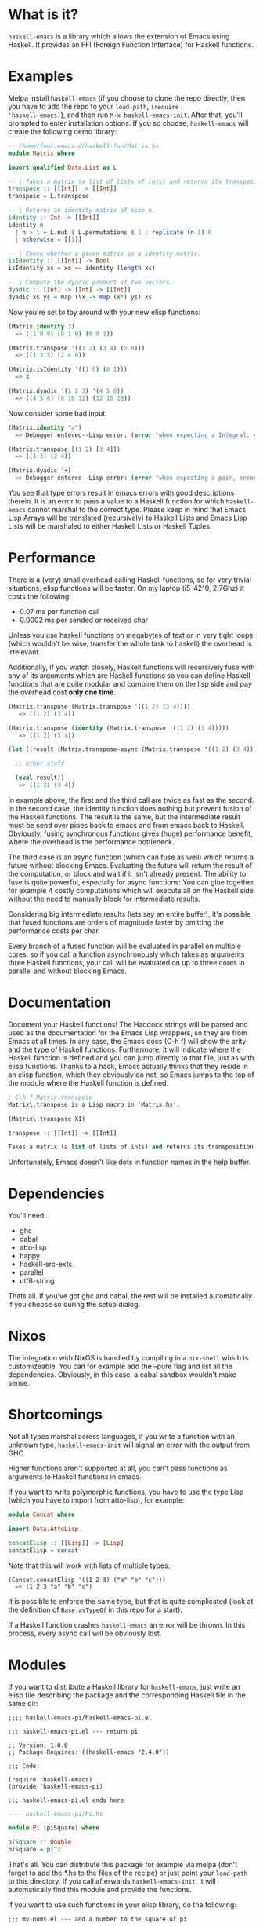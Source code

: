 [[http://melpa.org/#/haskell-emacs][file:http://melpa.org/packages/haskell-emacs-badge.svg]]
[[https://travis-ci.org/knupfer/haskell-emacs][file:https://travis-ci.org/knupfer/haskell-emacs.svg]]

* What is it?
=haskell-emacs= is a library which allows the extension of Emacs using
Haskell.  It provides an FFI (Foreign Function Interface) for Haskell
functions.

* Examples
Melpa install =haskell-emacs= (if you choose to clone the repo
directly, then you have to add the repo to your =load-path=, =(require
'haskell-emacs)=), and then run =M-x haskell-emacs-init=.  After that,
you'll prompted to enter installation options.  If you so choose,
=haskell-emacs= will create the following demo library:

#+BEGIN_SRC haskell
-- /home/foo/.emacs.d/haskell-fun/Matrix.hs
module Matrix where

import qualified Data.List as L

-- | Takes a matrix (a list of lists of ints) and returns its transposition.
transpose :: [[Int]] -> [[Int]]
transpose = L.transpose

-- | Returns an identity matrix of size n.
identity :: Int -> [[Int]]
identity n
  | n > 1 = L.nub $ L.permutations $ 1 : replicate (n-1) 0
  | otherwise = [[1]]

-- | Check whether a given matrix is a identity matrix.
isIdentity :: [[Int]] -> Bool
isIdentity xs = xs == identity (length xs)

-- | Compute the dyadic product of two vectors.
dyadic :: [Int] -> [Int] -> [[Int]]
dyadic xs ys = map (\x -> map (x*) ys) xs
#+END_SRC

Now you're set to toy around with your new elisp functions:
#+BEGIN_SRC emacs-lisp
(Matrix.identity 3)
  => ((1 0 0) (0 1 0) (0 0 1))

(Matrix.transpose '((1 2) (3 4) (5 6)))
  => ((1 3 5) (2 4 6))

(Matrix.isIdentity '((1 0) (0 1)))
  => t

(Matrix.dyadic '(1 2 3) '(4 5 6))
  => ((4 5 6) (8 10 12) (12 15 18))
#+END_SRC

Now consider some bad input:
#+BEGIN_SRC emacs-lisp
(Matrix.identity "a")
  => Debugger entered--Lisp error: (error "when expecting a Integral, encountered string instead")

(Matrix.transpose [(1 2) [3 4]])
  => ((1 3) (2 4))

(Matrix.dyadic '+)
  => Debugger entered--Lisp error: (error "when expecting a pair, encountered symbol instead")
#+END_SRC

You see that type errors result in emacs errors with good descriptions
therein. It is an error to pass a value to a Haskell function for
which =haskell-emacs= cannot marshal to the correct type. Please keep in
mind that Emacs Lisp Arrays will be translated (recursively) to
Haskell Lists and Emacs Lisp Lists will be marshaled to either Haskell
Lists or Haskell Tuples.

* Performance
There is a (very) small overhead calling Haskell functions, so for very
trivial situations, elisp functions will be faster.  On my laptop
(i5-4210, 2.7Ghz) it costs the following:
- 0.07 ms per function call
- 0.0002 ms per sended or received char

Unless you use haskell functions on megabytes of text or in very tight
loops (which wouldn't be wise, transfer the whole task to haskell) the
overhead is irrelevant.

Additionally, if you watch closely, Haskell functions will recursively
fuse with any of its arguments which are Haskell functions so you can
define Haskell functions that are quite modular and combine them on
the lisp side and pay the overhead cost *only one time*.

#+BEGIN_SRC emacs-lisp
  (Matrix.transpose (Matrix.transpose '((1 2) (3 4))))
     => ((1 2) (3 4))

  (Matrix.transpose (identity (Matrix.transpose '((1 2) (3 4)))))
     => ((1 2) (3 4))

  (let ((result (Matrix.transpose-async (Matrix.transpose '((1 2) (3 4))))))

    ;; other stuff

    (eval result))
     => ((1 2) (3 4))
#+END_SRC

In example above, the first and the third call are twice as fast as
the second.  In the second case, the identity function does nothing
but prevent fusion of the Haskell functions.  The result is the same,
but the intermediate result must be send over pipes back to emacs and
from emacs back to Haskell.  Obviously, fusing synchronous functions
gives (huge) performance benefit, where the overhead is the
performance bottleneck.

The third case is an async function (which can fuse as well)
which returns a future without blocking Emacs.  Evaluating the future
will return the result of the computation, or block and wait if it
isn't already present.  The ability to fuse is quite powerful,
especially for async functions: You can glue together for example 4
costly computations which will execute all on the Haskell side without
the need to manually block for intermediate results.

Considering big intermediate results (lets say an entire buffer), it's
possible that fused functions are orders of magnitude faster by
omitting the performance costs per char.

Every branch of a fused function will be evaluated in parallel on
multiple cores, so if you call a function asynchronously which takes
as arguments three Haskell functions, your call will be evaluated on
up to three cores in parallel and without blocking Emacs.

* Documentation
Document your Haskell functions!  The Haddock strings will be parsed
and used as the documentation for the Emacs Lisp wrappers, so they are
from Emacs at all times.  In any case, the Emacs docs (C-h f) will
show the arity and the type of Haskell functions.  Furthermore, it
will indicate where the Haskell function is defined and you can jump
directly to that file, just as with elisp functions.  Thanks to a
hack, Emacs actually thinks that they reside in an elisp function, which
they obviously do not, so Emacs jumps to the top of the module where the
Haskell function is defined.

#+BEGIN_SRC emacs-lisp
; C-h f Matrix.transpose
Matrix\.transpose is a Lisp macro in `Matrix.hs'.

(Matrix\.transpose X1)

transpose :: [[Int]] -> [[Int]]

Takes a matrix (a list of lists of ints) and returns its transposition.
#+END_SRC

Unfortunately, Emacs doesn't like dots in function names in the help
buffer.
* Dependencies
You'll need:
- ghc
- cabal
- atto-lisp
- happy
- haskell-src-exts
- parallel
- utf8-string

Thats all.  If you've got ghc and cabal, the rest will be installed
automatically if you choose so during the setup dialog.
* Nixos
The integration with NixOS is handled by compiling in a =nix-shell=
which is customizeable.  You can for example add the --pure flag and
list all the dependencies.  Obviously, in this case, a cabal sandbox
wouldn't make sense.
* Shortcomings
Not all types marshal across languages, if you write a function with
an unknown type, =haskell-emacs-init= will signal an error with the
output from GHC.

Higher functions aren't supported at all, you can't pass functions as
arguments to Haskell functions in emacs.

If you want to write polymorphic functions, you have to use the type
Lisp (which you have to import from atto-lisp), for example:

#+BEGIN_SRC haskell
module Concat where

import Data.AttoLisp

concatElisp :: [[Lisp]] -> [Lisp]
concatElisp = concat
#+END_SRC

Note that this will work with lists of multiple types:

#+BEGIN_SRC elisp
(Concat.concatElisp '((1 2 3) ("a" "b" "c")))
  => (1 2 3 "a" "b" "c")
#+END_SRC

It is possible to enforce the same type, but that is quite complicated
(look at the definition of =Base.asTypeOf= in this repo for a start).

If a Haskell function crashes =haskell-emacs= an error will be thrown.
In this process, every async call will be obviously lost.
* Modules
If you want to distribute a Haskell library for =haskell-emacs=,
just write an elisp file describing the package and the
corresponding Haskell file in the same dir:
#+BEGIN_SRC elisp
;;;; haskell-emacs-pi/haskell-emacs-pi.el

;;; haskell-emacs-pi.el --- return pi

;; Version: 1.0.0
;; Package-Requires: ((haskell-emacs "2.4.0"))

;;; Code:

(require 'haskell-emacs)
(provide 'haskell-emacs-pi)

;;; haskell-emacs-pi.el ends here
#+END_SRC

#+BEGIN_SRC haskell
---- haskell-emacs-pi/Pi.hs

module Pi (piSquare) where

piSquare :: Double
piSquare = pi^2
#+END_SRC

That's all.  You can distribute this package for example via
melpa (don't forget to add the *.hs to the files of the recipe)
or just point your =load-path= to this directory.  If you call
afterwards =haskell-emacs-init=, it will automatically find this
module and provide the functions.

If you want to use such functions in your elisp library, do the following:

#+BEGIN_SRC elisp
;;; my-nums.el --- add a number to the square of pi

;; Package-Requires: ((haskell-emacs-pi "1.0.0"))

;;; Code:

(require 'haskell-emacs-pi)
(eval-when-compile (haskell-emacs-init))

;;;### autoload
(defun my-nums (arg)
  (+ arg (Pi.piSquare)))

;;; my-nums.el ends here
#+END_SRC

* Foreign.Emacs
If you =import Foreign.Emacs=, you'll have more advanced features at
your finger tip:

#+BEGIN_SRC haskell
data Emacs a
eval  :: [Lisp] -> Emacs a
eval_ :: [Lisp] -> Emacs ()

data Lisp
Symbol  :: Text   -> Lisp
String  :: Text   -> Lisp
Number  :: Number -> Lisp
List    :: [Lisp] -> Lisp
DotList :: [Lisp] -> Lisp -> Lisp
#+END_SRC

If a function returns a =Lisp= it will be evaluated by emacs.  A
function which takes a =Lisp= can perform arbitrary transformations on
a =Lisp=.  A function which returns the monad =Emacs a= will engage a
dialog with emacs.  If you call such a function asynchronously, it'll
interleave the dialog with emacs, but return a future which holds the
result of the function.  Note that when using =eval= you have to
ensure that the type of the result is inferable, if you perform
something only for it's effects use =eval_= instead.

#+BEGIN_SRC haskell
  -- /home/foo/.emacs.d/haskell-fun/Test.hs
  {-# LANGUAGE OverloadedStrings #-}
  module Test where

  import           Control.Monad
  import qualified Data.List     as L
  import qualified Data.Text     as T
  import           Foreign.Emacs

  forwardChar :: Int -> Lisp
  forwardChar n = List [Symbol "forward-char", Number $ fromIntegral n]

  lispType :: Lisp -> String
  lispType (Number  _) = "Number"
  lispType (String  _) = "String"
  lispType (Symbol  _) = "Symbol"
  lispType _           = "List"

  genericTranspose :: [[Lisp]] -> [[Lisp]]
  genericTranspose = L.transpose

  -- This is fine: it will call forward-line, return the result (which
  -- is an Int) to haskell which will discard the result and return to
  -- emacs nil.
  example1 :: Emacs ()
  example1 = eval_ [Symbol "forward-line"]

  -- This is fine: it will call forward-line, return the result (which
  -- is an Int) to haskell which will return to emacs the resulting Int.
  example2 :: Emacs Int
  example2 = eval [Symbol "forward-line"]

  -- This is fine: it will go n lines forward and bounce if it reaches
  -- the end of the buffer.
  example3 :: Int -> Emacs ()
  example3 n = do x <- eval [Symbol "forward-line", Number $ fromIntegral n]
                  eval_     [Symbol "forward-line", Number $ negate x]

  -- This is fine: it is nearly the same as example3, if called
  -- asynchronously, the returned lisp will be executed only when the
  -- future is asked for.
  example4 :: Int -> Emacs Lisp
  example4 n = do x <- eval     [Symbol "forward-line", Number $ fromIntegral n]
                  return $ List [Symbol "forward-line", Number $ negate x]

  -- This is fine: a mutual recursion between haskell and emacs.
  example5 :: Int -> Emacs ()
  example5 n = do eval_ [Symbol "insert", String . T.pack $ show n]
                  when (n > 0) $ example5 (n-1)

  -- This is fine: nearly the same but ugly.
  example6 :: Int -> Emacs Lisp
  example6 n = do eval_ [Symbol "insert", String . T.pack $ show n]
                  return $ if n > 0
                              then List [Symbol "Test.example6", Number $ fromIntegral (n-1)]
                              else List []

  -- This is bad: at the moment, emacs monads aren't allowed to
  -- interleave, this will result in a dead lock
  example7 :: Int -> Emacs ()
  example7 n = do eval_ [Symbol "insert", String . T.pack $ show n]
                  eval_ $ if n > 0
                             then [Symbol "Test.example7", Number $ fromIntegral (n-1)]
                             else []

  -- This is bad: it will call forward-line, return the result (which is
  -- an Int) to haskell which will try parse the Int as a () resulting
  -- in a runtime error.
  example8 :: Emacs ()
  example8 = eval [Symbol "forward-line"]

  -- This is bad: ghc can't infer the type of the first eval and will
  -- refuse to compile.
  -- example9 :: Emacs ()
  -- example9 = do eval  [Symbol "forward-line"]
  --               eval_ [Symbol "forward-line"]
#+END_SRC

You can write type safe elisp if you compose small functions in the
emacs monad with type signatures.  You can try the following code
which asks for every non empty line in your buffer if you want to
comment it.

#+BEGIN_SRC haskell
  {-# LANGUAGE OverloadedStrings #-}
  module Comment (commentLines) where

  import           Control.Applicative
  import           Control.Monad
  import           Data.AttoLisp
  import           Data.Text
  import           Foreign.Emacs

  data MajorMode = Haskell
                 | EmacsLisp
                 | Unknown deriving (Eq, Show)

  gotoChar :: Int -> Emacs ()
  gotoChar n = eval_ [Symbol "goto-char", Number $ fromIntegral n]

  yOrNP :: Text -> Emacs Bool
  yOrNP s = eval [Symbol "y-or-n-p", String s]

  forwardLine :: Int -> Emacs Int
  forwardLine n = eval [Symbol "forward-line", Number $ fromIntegral n]

  lookingAt :: Text -> Emacs Bool
  lookingAt s = eval [Symbol "looking-at", String s]

  insert :: Text -> Emacs ()
  insert s = eval_ [Symbol "insert", String s]

  getVar :: Text -> Emacs Lisp
  getVar s = eval [Symbol "identity", Symbol s]

  majorMode :: Emacs MajorMode
  majorMode = do Symbol x <- getVar "major-mode"
                 return . toMajorMode $ x

  toPrefix :: MajorMode -> Text
  toPrefix Haskell   = "-- "
  toPrefix EmacsLisp = "; "
  toPrefix Unknown   = "# "

  toMajorMode :: Text -> MajorMode
  toMajorMode s = case s of
    "haskell-mode"    -> Haskell
    "emacs-lisp-mode" -> EmacsLisp
    _                 -> Unknown

  commentLines :: Emacs Text
  commentLines = do
    prefix <- toPrefix <$> majorMode
    let loop = do hasChr <- not <$> lookingAt "^ *$"
                  when hasChr $ do ask <- yOrNP "Comment line?"
                                   when ask $ insert prefix
                  notEof <- (/=1) <$> forwardLine 1
                  when notEof loop
    gotoChar 0
    loop
    return "Done"
#+END_SRC
* Contribute
I highly encourage contributions of all sorts.  If you notice a
feature that doesn't behave as you would like or simply doesn't exist,
let me know in an issue and I'll respond ASAP!
